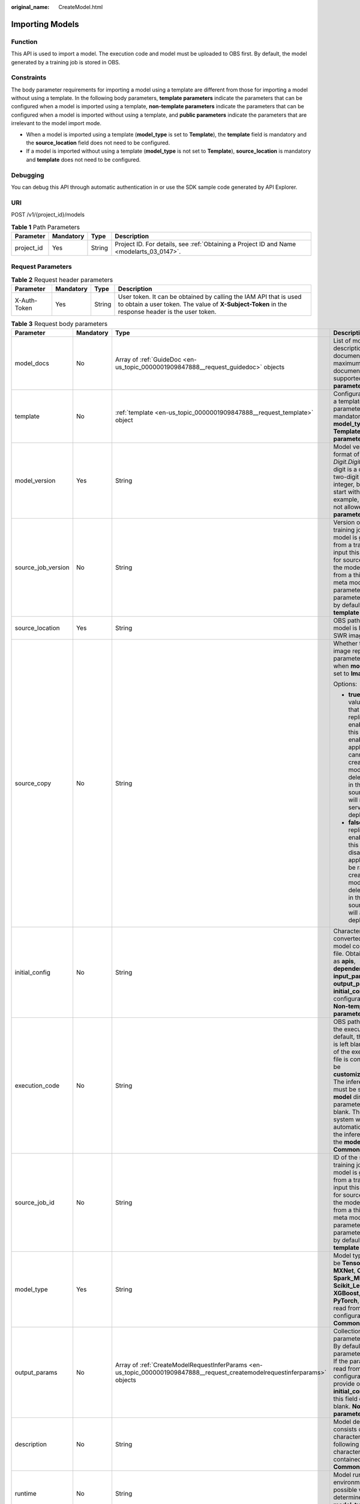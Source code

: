 :original_name: CreateModel.html

.. _CreateModel:

Importing Models
================

Function
--------

This API is used to import a model. The execution code and model must be uploaded to OBS first. By default, the model generated by a training job is stored in OBS.

Constraints
-----------

The body parameter requirements for importing a model using a template are different from those for importing a model without using a template. In the following body parameters, **template parameters** indicate the parameters that can be configured when a model is imported using a template, **non-template parameters** indicate the parameters that can be configured when a model is imported without using a template, and **public parameters** indicate the parameters that are irrelevant to the model import mode.

-  When a model is imported using a template (**model_type** is set to **Template**), the **template** field is mandatory and the **source_location** field does not need to be configured.

-  If a model is imported without using a template (**model_type** is not set to **Template**), **source_location** is mandatory and **template** does not need to be configured.

Debugging
---------

You can debug this API through automatic authentication in or use the SDK sample code generated by API Explorer.

URI
---

POST /v1/{project_id}/models

.. table:: **Table 1** Path Parameters

   +------------+-----------+--------+------------------------------------------------------------------------------------------+
   | Parameter  | Mandatory | Type   | Description                                                                              |
   +============+===========+========+==========================================================================================+
   | project_id | Yes       | String | Project ID. For details, see :ref:`Obtaining a Project ID and Name <modelarts_03_0147>`. |
   +------------+-----------+--------+------------------------------------------------------------------------------------------+

Request Parameters
------------------

.. table:: **Table 2** Request header parameters

   +--------------+-----------+--------+-----------------------------------------------------------------------------------------------------------------------------------------------------------------------+
   | Parameter    | Mandatory | Type   | Description                                                                                                                                                           |
   +==============+===========+========+=======================================================================================================================================================================+
   | X-Auth-Token | Yes       | String | User token. It can be obtained by calling the IAM API that is used to obtain a user token. The value of **X-Subject-Token** in the response header is the user token. |
   +--------------+-----------+--------+-----------------------------------------------------------------------------------------------------------------------------------------------------------------------+

.. table:: **Table 3** Request body parameters

   +--------------------+-----------------+-----------------------------------------------------------------------------------------------------------------------------+----------------------------------------------------------------------------------------------------------------------------------------------------------------------------------------------------------------------------------------------------------------------------------------------------------------------------------------------------------------------------------------------+
   | Parameter          | Mandatory       | Type                                                                                                                        | Description                                                                                                                                                                                                                                                                                                                                                                                  |
   +====================+=================+=============================================================================================================================+==============================================================================================================================================================================================================================================================================================================================================================================================+
   | model_docs         | No              | Array of :ref:`GuideDoc <en-us_topic_0000001909847888__request_guidedoc>` objects                                           | List of model description documents. A maximum of three documents are supported. **Common parameter**                                                                                                                                                                                                                                                                                        |
   +--------------------+-----------------+-----------------------------------------------------------------------------------------------------------------------------+----------------------------------------------------------------------------------------------------------------------------------------------------------------------------------------------------------------------------------------------------------------------------------------------------------------------------------------------------------------------------------------------+
   | template           | No              | :ref:`template <en-us_topic_0000001909847888__request_template>` object                                                     | Configuration items in a template. This parameter is mandatory when **model_type** is set to **Template**. **Template parameter**                                                                                                                                                                                                                                                            |
   +--------------------+-----------------+-----------------------------------------------------------------------------------------------------------------------------+----------------------------------------------------------------------------------------------------------------------------------------------------------------------------------------------------------------------------------------------------------------------------------------------------------------------------------------------------------------------------------------------+
   | model_version      | Yes             | String                                                                                                                      | Model version in the format of *Digit.Digit.Digit*. Each digit is a one-digit or two-digit positive integer, but cannot start with 0. For example, **01.01.01** is not allowed. **Common parameter**                                                                                                                                                                                         |
   +--------------------+-----------------+-----------------------------------------------------------------------------------------------------------------------------+----------------------------------------------------------------------------------------------------------------------------------------------------------------------------------------------------------------------------------------------------------------------------------------------------------------------------------------------------------------------------------------------+
   | source_job_version | No              | String                                                                                                                      | Version of the source training job. If the model is generated from a training job, input this parameter for source tracing. If the model is imported from a third-party meta model, leave this parameter blank. This parameter is left blank by default. **Non-template parameter**                                                                                                          |
   +--------------------+-----------------+-----------------------------------------------------------------------------------------------------------------------------+----------------------------------------------------------------------------------------------------------------------------------------------------------------------------------------------------------------------------------------------------------------------------------------------------------------------------------------------------------------------------------------------+
   | source_location    | Yes             | String                                                                                                                      | OBS path where the model is located or the SWR image location                                                                                                                                                                                                                                                                                                                                |
   +--------------------+-----------------+-----------------------------------------------------------------------------------------------------------------------------+----------------------------------------------------------------------------------------------------------------------------------------------------------------------------------------------------------------------------------------------------------------------------------------------------------------------------------------------------------------------------------------------+
   | source_copy        | No              | String                                                                                                                      | Whether to enable image replication. This parameter is valid only when **model_type** is set to **Image**.                                                                                                                                                                                                                                                                                   |
   |                    |                 |                                                                                                                             |                                                                                                                                                                                                                                                                                                                                                                                              |
   |                    |                 |                                                                                                                             | Options:                                                                                                                                                                                                                                                                                                                                                                                     |
   |                    |                 |                                                                                                                             |                                                                                                                                                                                                                                                                                                                                                                                              |
   |                    |                 |                                                                                                                             | -  **true**: Default value, indicating that image replication is enabled. After this function is enabled, AI applications cannot be rapidly created, and modifying or deleting an image in the SWR source directory will not affect service deployment.                                                                                                                                      |
   |                    |                 |                                                                                                                             |                                                                                                                                                                                                                                                                                                                                                                                              |
   |                    |                 |                                                                                                                             | -  **false**: Image replication is not enabled. After this function is disabled, AI applications can be rapidly created, but modifying or deleting an image in the SWR source directory will affect service deployment.                                                                                                                                                                      |
   +--------------------+-----------------+-----------------------------------------------------------------------------------------------------------------------------+----------------------------------------------------------------------------------------------------------------------------------------------------------------------------------------------------------------------------------------------------------------------------------------------------------------------------------------------------------------------------------------------+
   | initial_config     | No              | String                                                                                                                      | Character string converted from the model configuration file. Obtain fields such as **apis**, **dependencies**, **input_params**, and **output_params** in the **initial_config** configuration file. **Non-template parameter**                                                                                                                                                             |
   +--------------------+-----------------+-----------------------------------------------------------------------------------------------------------------------------+----------------------------------------------------------------------------------------------------------------------------------------------------------------------------------------------------------------------------------------------------------------------------------------------------------------------------------------------------------------------------------------------+
   | execution_code     | No              | String                                                                                                                      | OBS path for storing the execution code. By default, this parameter is left blank. The name of the execution code file is consistently to be **customize_service.py**. The inference code file must be stored in the **model** directory. This parameter can be left blank. Then, the system will automatically identify the inference code in the **model** directory. **Common parameter** |
   +--------------------+-----------------+-----------------------------------------------------------------------------------------------------------------------------+----------------------------------------------------------------------------------------------------------------------------------------------------------------------------------------------------------------------------------------------------------------------------------------------------------------------------------------------------------------------------------------------+
   | source_job_id      | No              | String                                                                                                                      | ID of the source training job. If the model is generated from a training job, input this parameter for source tracing. If the model is imported from a third-party meta model, leave this parameter blank. This parameter is left blank by default. **Non-template parameter**                                                                                                               |
   +--------------------+-----------------+-----------------------------------------------------------------------------------------------------------------------------+----------------------------------------------------------------------------------------------------------------------------------------------------------------------------------------------------------------------------------------------------------------------------------------------------------------------------------------------------------------------------------------------+
   | model_type         | Yes             | String                                                                                                                      | Model type, which can be **TensorFlow**, **MXNet**, **Caffe**, **Spark_MLlib**, **Scikit_Learn**, **XGBoost**, **Image**, **PyTorch**, or **Template** read from the configuration file. **Common parameter**                                                                                                                                                                                |
   +--------------------+-----------------+-----------------------------------------------------------------------------------------------------------------------------+----------------------------------------------------------------------------------------------------------------------------------------------------------------------------------------------------------------------------------------------------------------------------------------------------------------------------------------------------------------------------------------------+
   | output_params      | No              | Array of :ref:`CreateModelRequestInferParams <en-us_topic_0000001909847888__request_createmodelrequestinferparams>` objects | Collection of output parameters of a model. By default, this parameter is left blank. If the parameters are read from **apis** in the configuration file, provide only the **initial_config** field, and this field can be left blank. **Non-template parameter**                                                                                                                            |
   +--------------------+-----------------+-----------------------------------------------------------------------------------------------------------------------------+----------------------------------------------------------------------------------------------------------------------------------------------------------------------------------------------------------------------------------------------------------------------------------------------------------------------------------------------------------------------------------------------+
   | description        | No              | String                                                                                                                      | Model description that consists of 1 to 100 characters. The following special characters cannot be contained: &!'"<>= **Common parameter**                                                                                                                                                                                                                                                   |
   +--------------------+-----------------+-----------------------------------------------------------------------------------------------------------------------------+----------------------------------------------------------------------------------------------------------------------------------------------------------------------------------------------------------------------------------------------------------------------------------------------------------------------------------------------------------------------------------------------+
   | runtime            | No              | String                                                                                                                      | Model runtime environment. Its possible values are determined based on **model_type**. For details, see                                                                                                                                                                                                                                                                                      |
   +--------------------+-----------------+-----------------------------------------------------------------------------------------------------------------------------+----------------------------------------------------------------------------------------------------------------------------------------------------------------------------------------------------------------------------------------------------------------------------------------------------------------------------------------------------------------------------------------------+
   | model_metrics      | No              | String                                                                                                                      | Model precision. If the value is read from the configuration file, this parameter can be left blank. **Non-template parameter**                                                                                                                                                                                                                                                              |
   +--------------------+-----------------+-----------------------------------------------------------------------------------------------------------------------------+----------------------------------------------------------------------------------------------------------------------------------------------------------------------------------------------------------------------------------------------------------------------------------------------------------------------------------------------------------------------------------------------+
   | source_type        | No              | String                                                                                                                      | Model source type, which can only be **auto**, indicating an ExeML model (model download is not allowed). If the model is obtained from a training job, leave this parameter blank. This parameter is left blank by default. **Non-template parameter**                                                                                                                                      |
   +--------------------+-----------------+-----------------------------------------------------------------------------------------------------------------------------+----------------------------------------------------------------------------------------------------------------------------------------------------------------------------------------------------------------------------------------------------------------------------------------------------------------------------------------------------------------------------------------------+
   | dependencies       | No              | Array of :ref:`ModelDependencies <en-us_topic_0000001909847888__request_modeldependencies>` objects                         | Package required for inference code and model. By default, this parameter is left blank. If the package is read from the configuration file, this parameter can be left blank. **Non-template parameter**                                                                                                                                                                                    |
   +--------------------+-----------------+-----------------------------------------------------------------------------------------------------------------------------+----------------------------------------------------------------------------------------------------------------------------------------------------------------------------------------------------------------------------------------------------------------------------------------------------------------------------------------------------------------------------------------------+
   | workspace_id       | No              | String                                                                                                                      | Workspace ID, which defaults to **0**. **Common parameter**                                                                                                                                                                                                                                                                                                                                  |
   +--------------------+-----------------+-----------------------------------------------------------------------------------------------------------------------------+----------------------------------------------------------------------------------------------------------------------------------------------------------------------------------------------------------------------------------------------------------------------------------------------------------------------------------------------------------------------------------------------+
   | model_algorithm    | No              | String                                                                                                                      | Model algorithm. If the algorithm is read from the configuration file, this parameter can be left blank. The value can be **predict_analysis**, **object_detection**, or **image_classification**. **Non-template parameter**                                                                                                                                                                |
   +--------------------+-----------------+-----------------------------------------------------------------------------------------------------------------------------+----------------------------------------------------------------------------------------------------------------------------------------------------------------------------------------------------------------------------------------------------------------------------------------------------------------------------------------------------------------------------------------------+
   | apis               | No              | Array of :ref:`CreateModelRequestModelApis <en-us_topic_0000001909847888__request_createmodelrequestmodelapis>` objects     | All API input and output parameters of the model. If the parameters are parsed from the configuration file, this parameter can be left blank. **Non-template parameter**                                                                                                                                                                                                                     |
   +--------------------+-----------------+-----------------------------------------------------------------------------------------------------------------------------+----------------------------------------------------------------------------------------------------------------------------------------------------------------------------------------------------------------------------------------------------------------------------------------------------------------------------------------------------------------------------------------------+
   | model_name         | Yes             | String                                                                                                                      | Model name, which consists of 1 to 64 characters. **Common parameter**                                                                                                                                                                                                                                                                                                                       |
   +--------------------+-----------------+-----------------------------------------------------------------------------------------------------------------------------+----------------------------------------------------------------------------------------------------------------------------------------------------------------------------------------------------------------------------------------------------------------------------------------------------------------------------------------------------------------------------------------------+
   | install_type       | No              | Array of strings                                                                                                            | Deployment type. Only lowercase letters are supported. The value can be **real-time** or batch. Default value: [**real-time**, **batch**]                                                                                                                                                                                                                                                    |
   +--------------------+-----------------+-----------------------------------------------------------------------------------------------------------------------------+----------------------------------------------------------------------------------------------------------------------------------------------------------------------------------------------------------------------------------------------------------------------------------------------------------------------------------------------------------------------------------------------+
   | input_params       | No              | Array of :ref:`CreateModelRequestInferParams <en-us_topic_0000001909847888__request_createmodelrequestinferparams>` objects | Collection of input parameters of a model. By default, this parameter is left blank. If the parameters are read from **apis** in the configuration file, provide only the **initial_config** field, and this field can be left blank. **Non-template parameter**                                                                                                                             |
   +--------------------+-----------------+-----------------------------------------------------------------------------------------------------------------------------+----------------------------------------------------------------------------------------------------------------------------------------------------------------------------------------------------------------------------------------------------------------------------------------------------------------------------------------------------------------------------------------------+

.. _en-us_topic_0000001909847888__request_guidedoc:

.. table:: **Table 4** GuideDoc

   +-----------+-----------+--------+------------------------------------------------+
   | Parameter | Mandatory | Type   | Description                                    |
   +===========+===========+========+================================================+
   | doc_url   | Yes       | String | HTTP(S) link of the document                   |
   +-----------+-----------+--------+------------------------------------------------+
   | doc_name  | Yes       | String | Document name, which must start with a letter. |
   +-----------+-----------+--------+------------------------------------------------+

.. _en-us_topic_0000001909847888__request_template:

.. table:: **Table 5** template

   +-----------------+-----------+---------------------------------------------------------------------------------------------------------------------------------+-------------------------------------------------------------------------------------------------------------------------------------+
   | Parameter       | Mandatory | Type                                                                                                                            | Description                                                                                                                         |
   +=================+===========+=================================================================================================================================+=====================================================================================================================================+
   | infer_format    | No        | String                                                                                                                          | ID of the input and output mode. When this parameter is used, the input and output mode built in the template does not take effect. |
   +-----------------+-----------+---------------------------------------------------------------------------------------------------------------------------------+-------------------------------------------------------------------------------------------------------------------------------------+
   | template_inputs | Yes       | Array of :ref:`CreateModelRequestTemplateInput <en-us_topic_0000001909847888__request_createmodelrequesttemplateinput>` objects | Template input configuration, specifying the source path for configuring a model.                                                   |
   +-----------------+-----------+---------------------------------------------------------------------------------------------------------------------------------+-------------------------------------------------------------------------------------------------------------------------------------+
   | template_id     | Yes       | String                                                                                                                          | ID of the used template. The template has a built-in input and output mode.                                                         |
   +-----------------+-----------+---------------------------------------------------------------------------------------------------------------------------------+-------------------------------------------------------------------------------------------------------------------------------------+

.. _en-us_topic_0000001909847888__request_createmodelrequesttemplateinput:

.. table:: **Table 6** CreateModelRequestTemplateInput

   +-----------+-----------+--------+-------------------------------------------------------------------------------------------------------------------------------------------------------------------------------------------------------------------------------------------------------------------------------------------------------------------------------------+
   | Parameter | Mandatory | Type   | Description                                                                                                                                                                                                                                                                                                                         |
   +===========+===========+========+=====================================================================================================================================================================================================================================================================================================================================+
   | input     | Yes       | String | Template input path, which can be a path to an OBS file or directory. When you use a template with multiple input items to create a model, if the target paths **input_properties** specified in the template are the same, the OBS directory or OBS file name entered here must be unique to prevent files from being overwritten. |
   +-----------+-----------+--------+-------------------------------------------------------------------------------------------------------------------------------------------------------------------------------------------------------------------------------------------------------------------------------------------------------------------------------------+
   | input_id  | Yes       | String | Input item ID, which is obtained from template details                                                                                                                                                                                                                                                                              |
   +-----------+-----------+--------+-------------------------------------------------------------------------------------------------------------------------------------------------------------------------------------------------------------------------------------------------------------------------------------------------------------------------------------+

.. _en-us_topic_0000001909847888__request_modeldependencies:

.. table:: **Table 7** ModelDependencies

   +-----------+-----------+-----------------------------------------------------------------------------------+-------------------------------------------+
   | Parameter | Mandatory | Type                                                                              | Description                               |
   +===========+===========+===================================================================================+===========================================+
   | installer | Yes       | String                                                                            | Installation mode. Only pip is supported. |
   +-----------+-----------+-----------------------------------------------------------------------------------+-------------------------------------------+
   | packages  | Yes       | Array of :ref:`Packages <en-us_topic_0000001909847888__request_packages>` objects | Collection of dependency packages         |
   +-----------+-----------+-----------------------------------------------------------------------------------+-------------------------------------------+

.. _en-us_topic_0000001909847888__request_packages:

.. table:: **Table 8** Packages

   +-----------------+-----------+--------+--------------------------------------------------------------------------------------------------------------------------------------------------+
   | Parameter       | Mandatory | Type   | Description                                                                                                                                      |
   +=================+===========+========+==================================================================================================================================================+
   | package_version | No        | String | Version of a dependency package. If this parameter is left blank, the latest version is installed by default.                                    |
   +-----------------+-----------+--------+--------------------------------------------------------------------------------------------------------------------------------------------------+
   | package_name    | Yes       | String | Name of a dependency package. Ensure that the package name is correct and available.                                                             |
   +-----------------+-----------+--------+--------------------------------------------------------------------------------------------------------------------------------------------------+
   | restraint       | No        | String | Version restriction, which can be **EXACT**, **ATLEAST**, or **ATMOST**. This parameter is mandatory only when **package_version** is available. |
   +-----------------+-----------+--------+--------------------------------------------------------------------------------------------------------------------------------------------------+

.. _en-us_topic_0000001909847888__request_createmodelrequestmodelapis:

.. table:: **Table 9** CreateModelRequestModelApis

   +---------------+-----------+-----------------------------------------------------------------------------------------------+------------------------------------------------------------------+
   | Parameter     | Mandatory | Type                                                                                          | Description                                                      |
   +===============+===========+===============================================================================================+==================================================================+
   | protocol      | No        | String                                                                                        | Request protocol                                                 |
   +---------------+-----------+-----------------------------------------------------------------------------------------------+------------------------------------------------------------------+
   | method        | No        | String                                                                                        | Request method, which can be **post** or **get**                 |
   +---------------+-----------+-----------------------------------------------------------------------------------------------+------------------------------------------------------------------+
   | input_params  | No        | :ref:`ModelInOutputParams <en-us_topic_0000001909847888__request_modelinoutputparams>` object | API input and output parameters, described in JSON Schema format |
   +---------------+-----------+-----------------------------------------------------------------------------------------------+------------------------------------------------------------------+
   | output_params | No        | :ref:`ModelInOutputParams <en-us_topic_0000001909847888__request_modelinoutputparams>` object | API input and output parameters, described in JSON Schema format |
   +---------------+-----------+-----------------------------------------------------------------------------------------------+------------------------------------------------------------------+
   | url           | No        | String                                                                                        | Inference request URL                                            |
   +---------------+-----------+-----------------------------------------------------------------------------------------------+------------------------------------------------------------------+

.. _en-us_topic_0000001909847888__request_modelinoutputparams:

.. table:: **Table 10** ModelInOutputParams

   +------------+-----------+--------+----------------------------------------------------------------------------------------------------------------------+
   | Parameter  | Mandatory | Type   | Description                                                                                                          |
   +============+===========+========+======================================================================================================================+
   | type       | No        | String | Type in JSON Schema, which can be **object**                                                                         |
   +------------+-----------+--------+----------------------------------------------------------------------------------------------------------------------+
   | properties | No        | Object | Properties of an object element in JSON Schema. You can configure parameters, including the parameter name and type. |
   +------------+-----------+--------+----------------------------------------------------------------------------------------------------------------------+

.. _en-us_topic_0000001909847888__request_createmodelrequestinferparams:

.. table:: **Table 11** CreateModelRequestInferParams

   +------------+-----------+--------+--------------------------------------------------------------------------------------------------------------------------------------------------------+
   | Parameter  | Mandatory | Type   | Description                                                                                                                                            |
   +============+===========+========+========================================================================================================================================================+
   | protocol   | Yes       | String | Request protocol                                                                                                                                       |
   +------------+-----------+--------+--------------------------------------------------------------------------------------------------------------------------------------------------------+
   | min        | No        | Number | This parameter is optional when **param_type** is set to **int** or **float**. By default, this parameter is left blank.                               |
   +------------+-----------+--------+--------------------------------------------------------------------------------------------------------------------------------------------------------+
   | method     | Yes       | String | Request method, which can be **post** or **get**.                                                                                                      |
   +------------+-----------+--------+--------------------------------------------------------------------------------------------------------------------------------------------------------+
   | max        | No        | Number | This parameter is optional when **param_type** is set to **int** or **float**. By default, this parameter is left blank.                               |
   +------------+-----------+--------+--------------------------------------------------------------------------------------------------------------------------------------------------------+
   | param_desc | No        | String | Parameter description. It is recommended that the parameter description contain a maximum of 100 characters. By default, this parameter is left blank. |
   +------------+-----------+--------+--------------------------------------------------------------------------------------------------------------------------------------------------------+
   | param_name | Yes       | String | Parameter name. It is recommended that the parameter name contain a maximum of 64 characters.                                                          |
   +------------+-----------+--------+--------------------------------------------------------------------------------------------------------------------------------------------------------+
   | url        | Yes       | String | API URL                                                                                                                                                |
   +------------+-----------+--------+--------------------------------------------------------------------------------------------------------------------------------------------------------+
   | param_type | Yes       | String | Parameter type, which can be **int**, **string**, **float**, **timestamp**, **date**, or **file**                                                      |
   +------------+-----------+--------+--------------------------------------------------------------------------------------------------------------------------------------------------------+

Response Parameters
-------------------

**Status code: 200**

.. table:: **Table 12** Response body parameters

   ========= ====== ===========
   Parameter Type   Description
   ========= ====== ===========
   model_id  String Model ID
   ========= ====== ===========

Example Requests
----------------

The following shows how to import a model whose name is **mnist**, version is **1.0.0**, and type is **TensorFlow**. The model file comes from an OBS bucket.

.. code-block:: text

   POST https://{endpoint}/v1/{project_id}/models

   {
     "model_name" : "mnist",
     "model_version" : "1.0.0",
     "source_location" : "https://models.obs.xxxxx.com/mnist",
     "source_job_id" : "55",
     "source_job_version" : "V100",
     "model_type" : "TensorFlow",
     "runtime" : "python2.7",
     "description" : "mnist model",
     "execution_code" : "https://testmodel.obs.xxxxx.com/customize_service.py",
     "input_params" : [ {
       "url" : "/v1/xxx/image",
       "protocol" : "http",
       "method" : "post",
       "param_name" : "image_url",
       "param_type" : "string",
       "min" : 0,
       "max" : 9,
       "param_desc" : "http://test/test.jpeg"
     } ],
     "output_params" : [ {
       "url" : "/v1/xxx/image",
       "protocol" : "http",
       "method" : "post",
       "param_name" : "face_location",
       "param_type" : "box",
       "param_desc" : "face_location param value description"
     } ],
     "dependencies" : [ {
       "installer" : "pip",
       "packages" : [ {
         "package_name" : "numpy",
         "package_version" : "1.5.0",
         "restraint" : "ATLEAST"
       } ]
     } ],
     "model_algorithm" : "object_detection",
     "model_metrics" : "{\"f1\":0.52381,\"recall\":0.666667,\"precision\":0.466667,\"accuracy\":0.625}",
     "apis" : [ {
       "url" : "/v1/xxx/image",
       "protocol" : "http",
       "method" : "post",
       "input_params" : {
         "type" : "object",
         "properties" : {
           "image_url" : {
             "type" : "string"
           }
         }
       },
       "output_params" : {
         "type" : "object",
         "properties" : {
           "face_location" : {
             "type" : "box"
           }
         }
       }
     } ]
   }

Example Responses
-----------------

**Status code: 200**

The model is created.

.. code-block::

   {
     "model_id" : "7feb7235-ed9c-48ae-9833-2876b2458445"
   }

Status Codes
------------

=========== =====================
Status Code Description
=========== =====================
200         The model is created.
=========== =====================

Error Codes
-----------

See :ref:`Error Codes <modelarts_03_0095>`.
